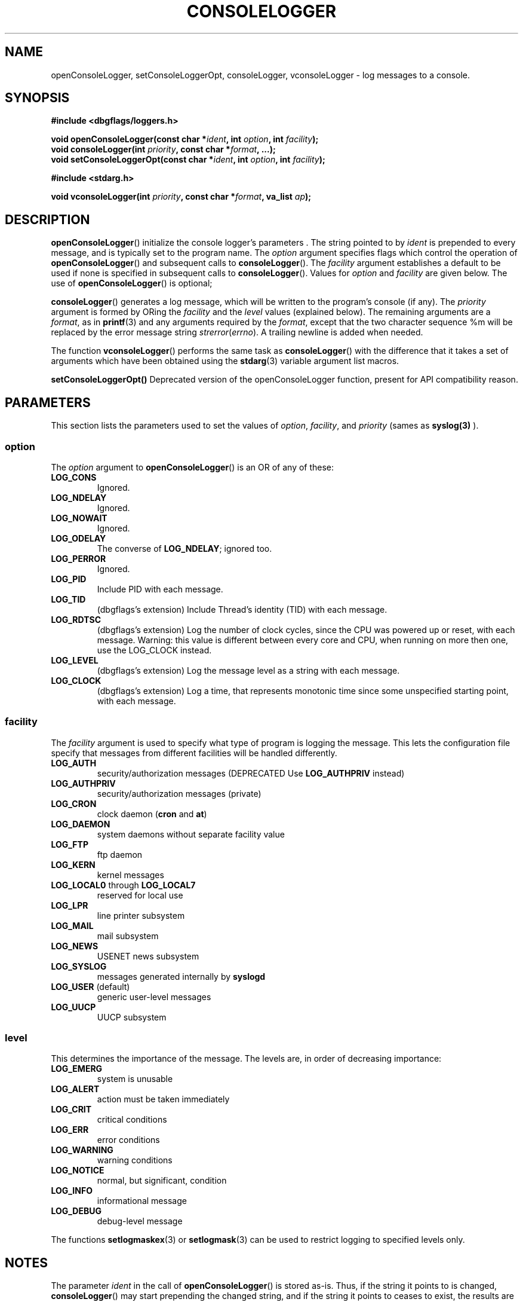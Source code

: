 .\" Written  Oct 2012 by Olivier Charloton (oliviers.open.source.softwares@gmail.com)
.\" heavily based on the work of Steve Greenland (stevegr@neosoft.com) on syslog man.
.\"
.\" Permission is granted to make and distribute verbatim copies of this
.\" manual provided the copyright notice and this permission notice are
.\" preserved on all copies.
.\"
.\" Permission is granted to copy and distribute modified versions of this
.\" manual under the conditions for verbatim copying, provided that the
.\" entire resulting derived work is distributed under the terms of a
.\" permission notice identical to this one.
.\" 
.\" Since the Linux kernel and libraries are constantly changing, this
.\" manual page may be incorrect or out-of-date.  The author(s) assume no
.\" responsibility for errors or omissions, or for damages resulting from
.\" the use of the information contained herein.  The author(s) may not
.\" have taken the same level of care in the production of this manual,
.\" which is licensed free of charge, as they might when working
.\" professionally.
.\" 
.\" Formatted or processed versions of this manual, if unaccompanied by
.\" the source, must acknowledge the copyright and authors of this work.
.TH CONSOLELOGGER 3 2012-10-06 "dbgflags" "Dbgflags Programmer's Manual"
.SH NAME
openConsoleLogger, setConsoleLoggerOpt, consoleLogger, vconsoleLogger \- log messages to a console.
.SH SYNOPSIS
.B #include <dbgflags/loggers.h>
.sp
.BI "void openConsoleLogger(const char *" ident ", int " option ", int " facility ");"
.br
.BI "void consoleLogger(int " priority ", const char *" format ", ...);"
.br
.BI "void setConsoleLoggerOpt(const char *" ident ", int " option ", int " facility ");"
.sp
.B #include <stdarg.h>
.sp
.BI "void vconsoleLogger(int " priority ", const char *" format ", va_list " ap ");"
.br
.SH DESCRIPTION
.BR openConsoleLogger ()
initialize the console logger's parameters .  The string pointed
to by
.I ident
is prepended to every message, and is typically set to the program name.
The
.I option
argument specifies flags which control the operation of
.BR openConsoleLogger ()
and subsequent calls to
.BR consoleLogger ().
The
.I facility
argument establishes a default to be used if
none is specified in subsequent calls to
.BR consoleLogger ().
Values for
.I option
and
.I facility
are given below.  The use of 
.BR openConsoleLogger ()
is optional;
.sp
.BR consoleLogger ()
generates a log message, which will be written to the program's console (if any).
The
.I priority
argument is formed by ORing the
.I facility
and the 
.I level
values (explained below).  The remaining arguments
are a 
.IR format ,
as in 
.BR printf (3)
and any arguments required by the 
.IR format , 
except that the two character sequence %m will be replaced by
the error message string 
.IR strerror ( errno ).
A trailing newline is added when needed.

The function
.BR vconsoleLogger ()
performs the same task as
.BR consoleLogger ()
with the difference that it takes a set of arguments which have
been obtained using the
.BR stdarg (3)
variable argument list macros.

.BR setConsoleLoggerOpt()
Deprecated version of the openConsoleLogger function, present for API compatibility reason. 

.SH PARAMETERS
This section lists the parameters used to set the values of 
.IR option , " facility" ", and " priority 
(sames as 
.BR syslog(3)
).
.SS option
The
.I option
argument to 
.BR openConsoleLogger ()
is an OR of any of these:
.TP
.B LOG_CONS
Ignored.
.TP
.B LOG_NDELAY
Ignored.
.TP
.B LOG_NOWAIT
Ignored.
.TP
.B LOG_ODELAY
The converse of
.BR LOG_NDELAY ;
ignored too.
.TP
.B LOG_PERROR
Ignored.
.TP
.B LOG_PID
Include PID with each message.
.TP
.B LOG_TID
(dbgflags's extension) Include Thread's identity (TID) with each message.
.TP
.B LOG_RDTSC
(dbgflags's extension) Log the number of clock cycles, since the CPU was powered up or reset, with each message. 
Warning: this value is different between every core and CPU, when running on more then one, use the LOG_CLOCK instead.
.TP 
.B LOG_LEVEL
(dbgflags's extension) Log the message level as a string with each message.
.TP
.B LOG_CLOCK
(dbgflags's extension) Log a time, that represents monotonic time since some unspecified starting point, with each message.

.SS facility 
The 
.I facility
argument is used to specify what type of program is logging the message.
This lets the configuration file specify that messages from different
facilities will be handled differently.
.TP
.B LOG_AUTH
security/authorization messages (DEPRECATED Use 
.B LOG_AUTHPRIV 
instead)
.TP
.B LOG_AUTHPRIV
security/authorization messages (private) 
.TP
.B LOG_CRON
clock daemon 
.RB ( cron " and " at )
.TP
.B LOG_DAEMON
system daemons without separate facility value
.TP
.B LOG_FTP
ftp daemon
.TP
.B LOG_KERN
kernel messages
.TP
.BR LOG_LOCAL0 " through " LOG_LOCAL7
reserved for local use
.TP
.B LOG_LPR
line printer subsystem
.TP
.B LOG_MAIL
mail subsystem
.TP
.B LOG_NEWS
USENET news subsystem
.TP
.B LOG_SYSLOG
messages generated internally by
.B syslogd 
.TP
.BR LOG_USER " (default)"
generic user-level messages 
.TP
.B LOG_UUCP
UUCP subsystem

.SS level
This determines the importance of the message.  The levels are, in order
of decreasing importance:
.TP
.B LOG_EMERG
system is unusable
.TP
.B LOG_ALERT
action must be taken immediately
.TP
.B LOG_CRIT
critical conditions
.TP
.B LOG_ERR
error conditions
.TP
.B LOG_WARNING
warning conditions
.TP
.B LOG_NOTICE
normal, but significant, condition
.TP
.B LOG_INFO
informational message
.TP
.B LOG_DEBUG
debug-level message
.LP
The functions
.BR setlogmaskex (3)
or
.BR setlogmask (3)
can be used to restrict logging to specified levels only.
.SH NOTES
The parameter
.I ident
in the call of
.BR openConsoleLogger ()
is stored as-is. Thus, if the string it points to
is changed,
.BR consoleLogger ()
may start prepending the changed string, and if the string
it points to ceases to exist, the results are undefined.
Use a string constant.
.LP
Never pass a string with user-supplied data as a format, use the following instead:
.RS
consoleLogger(priority, "%s", string);

.SH "SEE ALSO"
.BR logger (1),
.BR syslog (3),
.BR syslogex (3),
.BR setlogmask (3),

